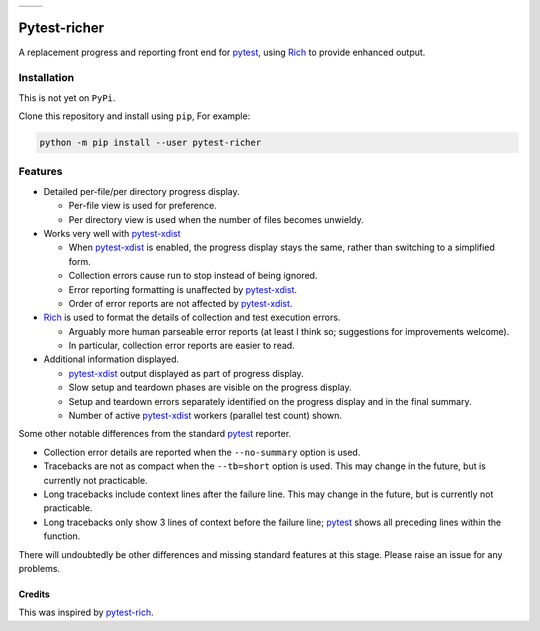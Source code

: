 .. list-table::

   * - .. image:: resources/demo1.png

     - .. image:: resources/demo2.png


=============
Pytest-richer
=============

A replacement progress and reporting front end for `pytest`_, using `Rich`_ to
provide enhanced output.


Installation
------------

This is not yet on ``PyPi``.

Clone this repository and install using ``pip``, For example:

.. code-block::

    python -m pip install --user pytest-richer


Features
--------

- Detailed per-file/per directory progress display.

  +  Per-file view is used for preference.
  +  Per directory view is used when the number of files becomes unwieldy.

- Works very well with  `pytest-xdist`_

  + When `pytest-xdist`_ is enabled, the progress display stays the same,
    rather than switching to a simplified form.
  + Collection errors cause run to stop instead of being ignored.
  + Error reporting formatting is unaffected by `pytest-xdist`_.
  + Order of error reports are not affected by `pytest-xdist`_.

- `Rich`_ is used to format the details of collection and test execution errors.

  + Arguably more human parseable error reports (at least I think so;
    suggestions for improvements welcome).
  + In particular, collection error reports are easier to read.

- Additional information displayed.

  + `pytest-xdist`_ output displayed as part of progress display.
  + Slow setup and teardown phases are visible on the progress display.
  + Setup and teardown errors separately identified on the progress display
    and in the final summary.
  + Number of active `pytest-xdist`_ workers (parallel test count) shown.

Some other notable differences from the standard `pytest`_ reporter.

- Collection error details are reported when the ``--no-summary`` option is
  used.

- Tracebacks are not as compact when the ``--tb=short`` option is used. This
  may change in the future, but is currently not practicable.

- Long tracebacks include context lines after the failure line. This
  may change in the future, but is currently not practicable.

- Long tracebacks only show 3 lines of context before the failure line;
  `pytest`_ shows all preceding lines within the function.

There will undoubtedly be other differences and missing standard features at
this stage. Please raise an issue for any problems.


Credits
=======

This was inspired by `pytest-rich`_.

.. _pytest: https://github.com/pytest-dev/pytest
.. _pytest-rich: https://github.com/nicoddemus/pytest-rich
.. _pytest-xdist: https://github.com/pytest-dev/pytest-xdist
.. _rich: https://github.com/pytest-dev/pytest
